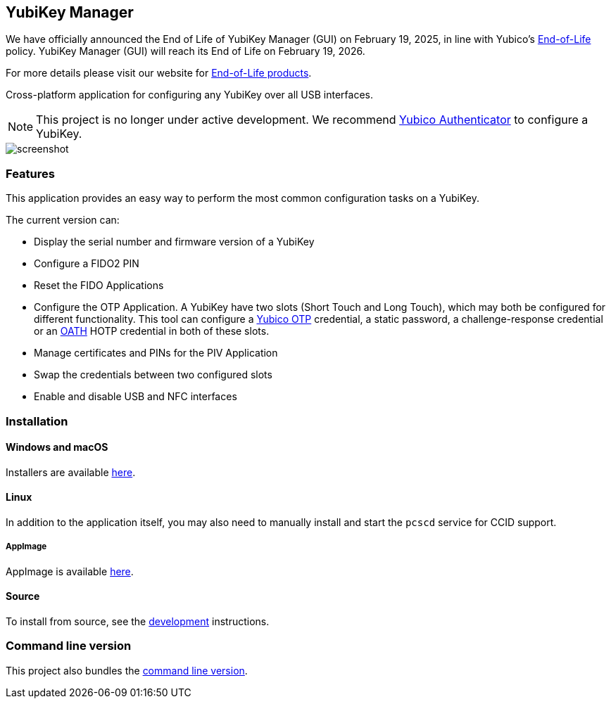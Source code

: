 == YubiKey Manager

[Note]
======
We have officially announced the End of Life of YubiKey Manager (GUI) on February 19, 2025, in line with Yubico's https://www.yubico.com/support/terms-conditions/yubico-end-of-life-policy/[End-of-Life] policy. YubiKey Manager (GUI) will reach its End of Life on February 19, 2026.

For more details please visit our website for https://www.yubico.com/support/terms-conditions/yubico-end-of-life-policy/eol-products/[End-of-Life products].
======

Cross-platform application for configuring any YubiKey over all USB interfaces.

NOTE: This project is no longer under active development. We recommend https://github.com/Yubico/yubioath-flutter/[Yubico Authenticator] to configure a YubiKey.

image::screenshot.png[]

=== Features
This application provides an easy way to perform the most common configuration tasks on a YubiKey.

The current version can:

* Display the serial number and firmware version of a YubiKey
* Configure a FIDO2 PIN
* Reset the FIDO Applications
* Configure the OTP Application. A YubiKey have two slots (Short Touch and Long Touch), which may both be configured for different functionality.
This tool can configure a https://developers.yubico.com/OTP/[Yubico OTP] credential, a static password, a challenge-response credential or an https://developers.yubico.com/OATH/[OATH] HOTP credential in both of these slots.
* Manage certificates and PINs for the PIV Application
* Swap the credentials between two configured slots
* Enable and disable USB and NFC interfaces

=== Installation

==== Windows and macOS
Installers are available https://developers.yubico.com/yubikey-manager-qt/Releases/[here].

==== Linux

In addition to the application itself, you may also need to manually install and start the `pcscd` service for CCID support.

===== AppImage
AppImage is available https://developers.yubico.com/yubikey-manager-qt/Releases/[here].

==== Source
To install from source, see the link:doc/development.adoc[development] instructions.

=== Command line version
This project also bundles the https://developers.yubico.com/yubikey-manager/[command line version].

